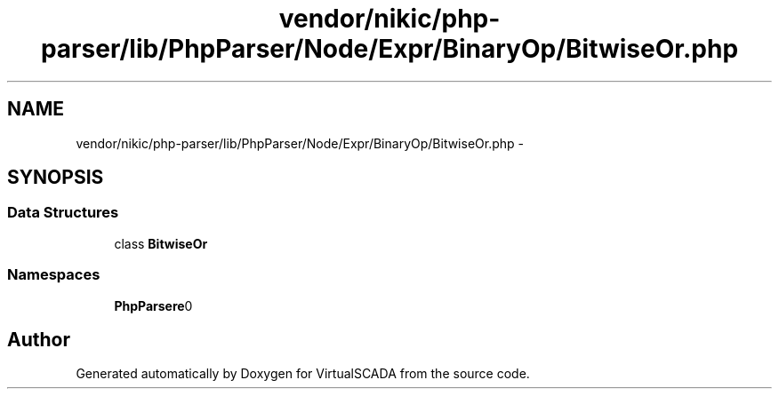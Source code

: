 .TH "vendor/nikic/php-parser/lib/PhpParser/Node/Expr/BinaryOp/BitwiseOr.php" 3 "Tue Apr 14 2015" "Version 1.0" "VirtualSCADA" \" -*- nroff -*-
.ad l
.nh
.SH NAME
vendor/nikic/php-parser/lib/PhpParser/Node/Expr/BinaryOp/BitwiseOr.php \- 
.SH SYNOPSIS
.br
.PP
.SS "Data Structures"

.in +1c
.ti -1c
.RI "class \fBBitwiseOr\fP"
.br
.in -1c
.SS "Namespaces"

.in +1c
.ti -1c
.RI " \fBPhpParser\\Node\\Expr\\BinaryOp\fP"
.br
.in -1c
.SH "Author"
.PP 
Generated automatically by Doxygen for VirtualSCADA from the source code\&.
